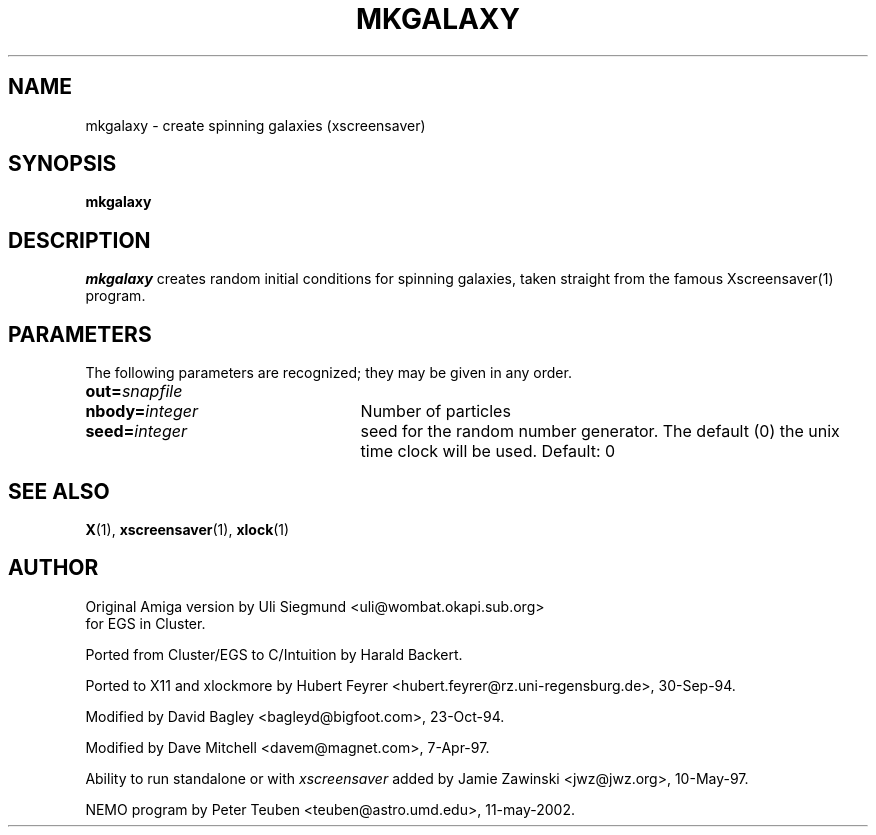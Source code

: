 .TH MKGALAXY 1NEMO "11 May 2002"
.SH NAME
mkgalaxy - create spinning galaxies (xscreensaver)
.SH SYNOPSIS
.B mkgalaxy
.SH DESCRIPTION
\fImkgalaxy\fP creates random initial conditions for spinning galaxies,
taken straight from the famous Xscreensaver(1) program.
.SH PARAMETERS
The following parameters are recognized; they may be given in any order.
.TP 25
\fBout=\fP\fIsnapfile\fP
.TP
\fBnbody=\fP\fIinteger\fP
Number of particles
.TP
\fBseed=\fP\fIinteger\fP
seed for the random number generator. The default (0) the unix time clock
will be used. Default: 0
.SH SEE ALSO
.BR X (1),
.BR xscreensaver (1),
.BR xlock (1)
.SH AUTHOR
Original Amiga version by Uli Siegmund <uli@wombat.okapi.sub.org>
 for EGS in Cluster.

Ported from Cluster/EGS to C/Intuition by Harald Backert.

Ported to X11 and xlockmore by 
Hubert Feyrer <hubert.feyrer@rz.uni-regensburg.de>, 30-Sep-94.

Modified by David Bagley <bagleyd@bigfoot.com>, 23-Oct-94.

Modified by Dave Mitchell <davem@magnet.com>, 7-Apr-97.

Ability to run standalone or with \fIxscreensaver\fP added by 
Jamie Zawinski <jwz@jwz.org>, 10-May-97.

NEMO program by Peter Teuben <teuben@astro.umd.edu>, 11-may-2002.
